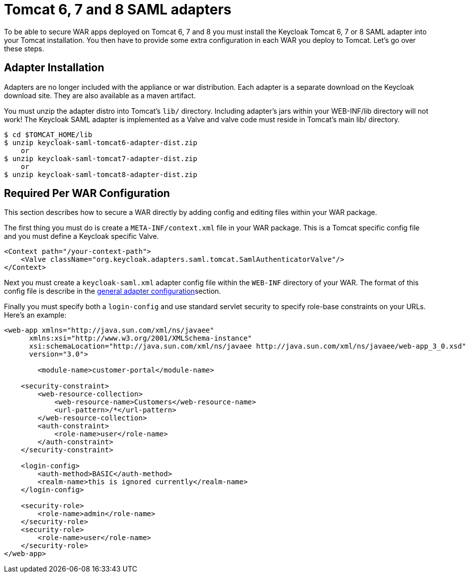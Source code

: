 [[_tomcat_adapter]]
= Tomcat 6, 7 and 8 SAML adapters

To be able to secure WAR apps deployed on Tomcat 6, 7 and 8 you must install the Keycloak Tomcat 6, 7 or 8 SAML adapter into your Tomcat installation.
You then have to provide some extra configuration in each WAR you deploy to Tomcat.
Let's go over these steps. 

[[_tomcat_adapter_installation]]
== Adapter Installation

Adapters are no longer included with the appliance or war distribution.
Each adapter is a separate download on the Keycloak download site.
They are also available as a maven artifact. 

You must unzip the adapter distro into Tomcat's `lib/` directory.
Including adapter's jars within your WEB-INF/lib directory will not work!  The Keycloak SAML adapter is implemented as a Valve and valve code must reside in Tomcat's main lib/ directory. 


[source]
----
$ cd $TOMCAT_HOME/lib
$ unzip keycloak-saml-tomcat6-adapter-dist.zip
    or
$ unzip keycloak-saml-tomcat7-adapter-dist.zip
    or
$ unzip keycloak-saml-tomcat8-adapter-dist.zip
----    

== Required Per WAR Configuration

This section describes how to secure a WAR directly by adding config and editing files within your WAR package. 

The first thing you must do is create a `META-INF/context.xml` file in your WAR package.
This is a Tomcat specific config file and you must define a Keycloak specific Valve. 

[source,xml]
----
<Context path="/your-context-path">
    <Valve className="org.keycloak.adapters.saml.tomcat.SamlAuthenticatorValve"/>
</Context>
----

Next you must create a `keycloak-saml.xml` adapter config file within the `WEB-INF` directory of your WAR.
The format of this config file is describe in the <<_adapter_config,general adapter configuration>>section. 

Finally you must specify both a `login-config` and use standard servlet security to specify role-base constraints on your URLs.
Here's an example: 

[source,xml]
----
<web-app xmlns="http://java.sun.com/xml/ns/javaee"
      xmlns:xsi="http://www.w3.org/2001/XMLSchema-instance"
      xsi:schemaLocation="http://java.sun.com/xml/ns/javaee http://java.sun.com/xml/ns/javaee/web-app_3_0.xsd"
      version="3.0">

	<module-name>customer-portal</module-name>

    <security-constraint>
        <web-resource-collection>
            <web-resource-name>Customers</web-resource-name>
            <url-pattern>/*</url-pattern>
        </web-resource-collection>
        <auth-constraint>
            <role-name>user</role-name>
        </auth-constraint>
    </security-constraint>

    <login-config>
        <auth-method>BASIC</auth-method>
        <realm-name>this is ignored currently</realm-name>
    </login-config>

    <security-role>
        <role-name>admin</role-name>
    </security-role>
    <security-role>
        <role-name>user</role-name>
    </security-role>
</web-app>
----        
